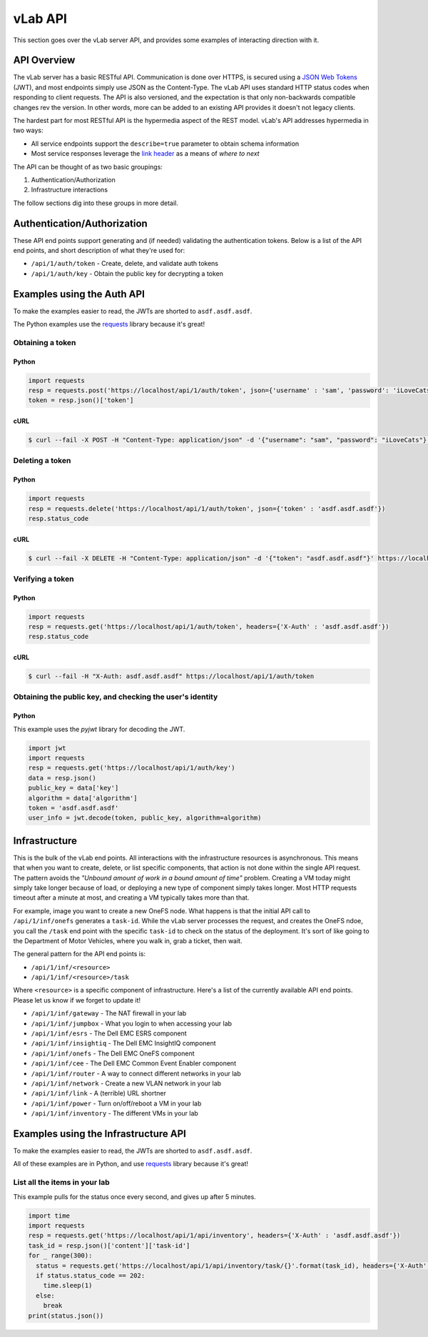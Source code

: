########
vLab API
########

This section goes over the vLab server API, and provides some examples of interacting
direction with it.

************
API Overview
************

The vLab server has a basic RESTful API. Communication is done over HTTPS, is
secured using a `JSON Web Tokens <https://jwt.io>`_ (JWT), and most endpoints simply
use JSON as the Content-Type. The vLab API uses standard HTTP status codes when
responding to client requests. The API is also versioned, and the expectation is
that only non-backwards compatible changes rev the version. In other words, more
can be added to an existing API provides it doesn't not legacy clients.

The hardest part for most RESTful API is the hypermedia aspect of the REST model.
vLab's API addresses hypermedia in two ways:

- All service endpoints support the ``describe=true`` parameter to obtain schema information
- Most service responses leverage the `link header <https://tools.ieft.org/html/rfc5988>`_ as a means of *where to next*

The API can be thought of as two basic groupings:

1) Authentication/Authorization
2) Infrastructure interactions

The follow sections dig into these groups in more detail.


****************************
Authentication/Authorization
****************************

These API end points support generating and (if needed) validating the authentication
tokens. Below is a list of the API end points, and short description of what they're
used for:

- ``/api/1/auth/token`` - Create, delete, and validate auth tokens
- ``/api/1/auth/key`` - Obtain the public key for decrypting  a token


***************************
Examples using the Auth API
***************************

To make the examples easier to read, the JWTs are shorted to ``asdf.asdf.asdf``.

The Python examples use the `requests <http://docs.python-requests.org/en/master>`_ library because it's great!


Obtaining a token
=================

Python
------

.. code-block:: python

   import requests
   resp = requests.post('https://localhost/api/1/auth/token', json={'username' : 'sam', 'password': 'iLoveCats'})
   token = resp.json()['token']

cURL
----

.. code-block:: shell

   $ curl --fail -X POST -H "Content-Type: application/json" -d '{"username": "sam", "password": "iLoveCats"}' https://localhost/api/1/auth/token


Deleting a token
================

Python
------

.. code-block:: python

   import requests
   resp = requests.delete('https://localhost/api/1/auth/token', json={'token' : 'asdf.asdf.asdf'})
   resp.status_code

cURL
----

.. code-block:: shell

   $ curl --fail -X DELETE -H "Content-Type: application/json" -d '{"token": "asdf.asdf.asdf"}' https://localhost/api/1/auth/token

Verifying a token
=================

Python
------

.. code-block:: python

   import requests
   resp = requests.get('https://localhost/api/1/auth/token', headers={'X-Auth' : 'asdf.asdf.asdf'})
   resp.status_code

cURL
----

.. code-block:: shell

   $ curl --fail -H "X-Auth: asdf.asdf.asdf" https://localhost/api/1/auth/token

Obtaining the public key, and checking the user's identity
==========================================================

Python
------

This example uses the `pyjwt` library for decoding the JWT.

.. code-block:: python

   import jwt
   import requests
   resp = requests.get('https://localhost/api/1/auth/key')
   data = resp.json()
   public_key = data['key']
   algorithm = data['algorithm']
   token = 'asdf.asdf.asdf'
   user_info = jwt.decode(token, public_key, algorithm=algorithm)


**************
Infrastructure
**************

This is the bulk of the vLab end points. All interactions with the infrastructure
resources is asynchronous. This means that when you want to create, delete, or list
specific components, that action is not done within the single API request. The
pattern avoids the *"Unbound amount of work in a bound amount of time"* problem.
Creating a VM today might simply take longer because of load, or deploying a new
type of component simply takes longer. Most HTTP requests timeout after a minute
at most, and creating a VM typically takes more than that.

For example, image you want to create a new OneFS node. What happens is that the
initial API call to ``/api/1/inf/onefs`` generates a ``task-id``. While the vLab
server processes the request, and creates the OneFS ndoe, you call the ``/task``
end point with the specific ``task-id`` to check on the status of the deployment.
It's sort of like going to the Department of Motor Vehicles, where you walk in,
grab a ticket, then wait.

The general pattern for the API end points is:

- ``/api/1/inf/<resource>``
- ``/api/1/inf/<resource>/task``

Where ``<resource>`` is a specific component of infrastructure. Here's a list
of the currently available API end points. Please let us know if we forget to
update it!

- ``/api/1/inf/gateway`` - The NAT firewall in your lab
- ``/api/1/inf/jumpbox`` - What you login to when accessing your lab
- ``/api/1/inf/esrs`` - The Dell EMC ESRS component
- ``/api/1/inf/insightiq`` - The Dell EMC InsightIQ component
- ``/api/1/inf/onefs`` - The Dell EMC OneFS component
- ``/api/1/inf/cee`` - The Dell EMC Common Event Enabler component
- ``/api/1/inf/router`` - A way to connect different networks in your lab
- ``/api/1/inf/network`` - Create a new VLAN network in your lab
- ``/api/1/inf/link`` - A (terrible) URL shortner
- ``/api/1/inf/power`` - Turn on/off/reboot a VM in your lab
- ``/api/1/inf/inventory`` - The different VMs in your lab

*************************************
Examples using the Infrastructure API
*************************************

To make the examples easier to read, the JWTs are shorted to ``asdf.asdf.asdf``.

All of these examples are in Python, and use `requests <http://docs.python-requests.org/en/master>`_
library because it's great!


List all the items in your lab
==============================

This example pulls for the status once every second, and gives up after 5 minutes.

.. code-block:: python

   import time
   import requests
   resp = requests.get('https://localhost/api/1/api/inventory', headers={'X-Auth' : 'asdf.asdf.asdf'})
   task_id = resp.json()['content']['task-id']
   for _ range(300):
     status = requests.get('https://localhost/api/1/api/inventory/task/{}'.format(task_id), headers={'X-Auth' : 'asdf.asdf.asdf'})
     if status.status_code == 202:
       time.sleep(1)
     else:
       break
   print(status.json())
